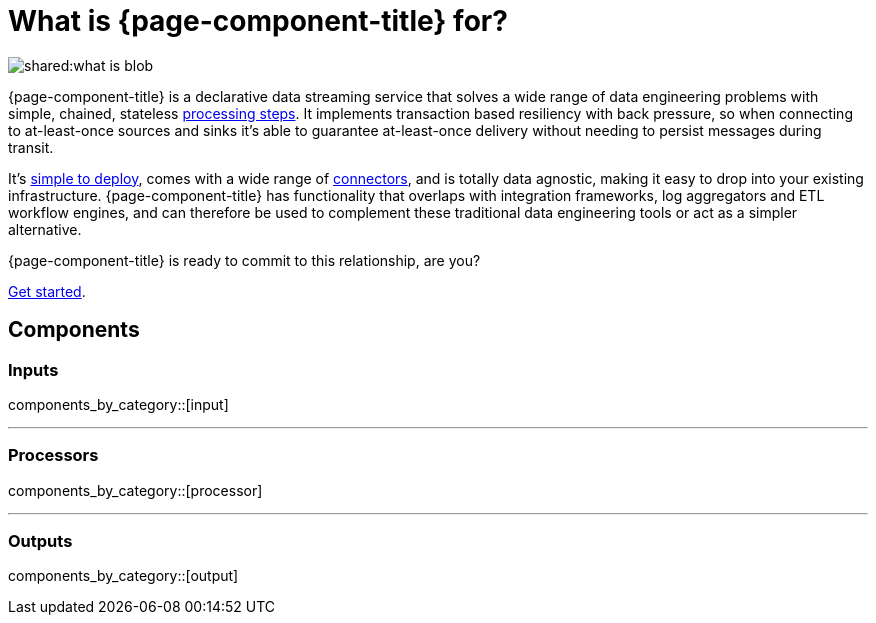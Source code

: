 = What is {page-component-title} for?

image::shared:what-is-blob.svg[]

{page-component-title} is a declarative data streaming service that solves a wide range of data engineering problems with simple, chained, stateless xref:components:processors/about.adoc[processing steps]. It implements transaction based resiliency with back pressure, so when connecting to at-least-once sources and sinks it's able to guarantee at-least-once delivery without needing to persist messages during transit.

It's xref:guides:getting_started.adoc[simple to deploy], comes with a wide range of <<components,connectors>>, and is totally data agnostic, making it easy to drop into your existing infrastructure. {page-component-title} has functionality that overlaps with integration frameworks, log aggregators and ETL workflow engines, and can therefore be used to complement these traditional data engineering tools or act as a simpler alternative.

{page-component-title} is ready to commit to this relationship, are you?

xref:guides:getting_started.adoc[Get started].

== Components

=== Inputs

components_by_category::[input]

---

=== Processors

components_by_category::[processor]

---

=== Outputs

components_by_category::[output]